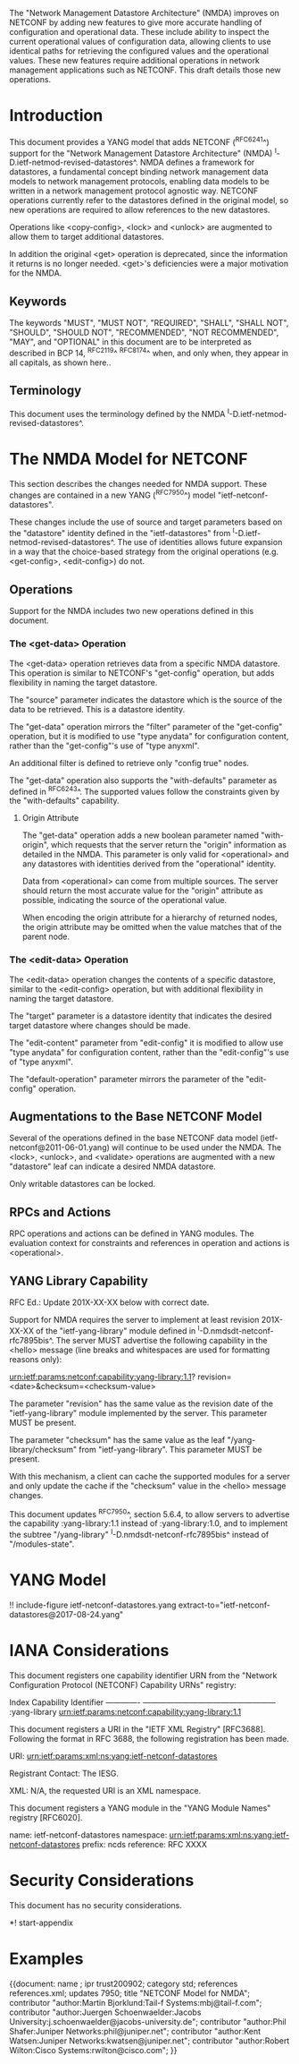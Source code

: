 #
# NMDA Changes for NETCONF
#

The "Network Management Datastore Architecture" (NMDA) improves on
NETCONF by adding new features to give more accurate handling of
configuration and operational data.  These include ability to inspect
the current operational values of configuration data, allowing clients
to use identical paths for retrieving the configured values and the
operational values.  These new features require additional operations
in network management applications such as NETCONF.  This draft
details those new operations.

* Introduction

This document provides a YANG model that adds NETCONF (^RFC6241^)
support for the "Network Management Datastore Architecture"
(NMDA) ^I-D.ietf-netmod-revised-datastores^.  NMDA defines a framework
for datastores, a fundamental concept binding network management data
models to network management protocols, enabling data models to be
written in a network management protocol agnostic way.  NETCONF
operations currently refer to the datastores defined in the original
model, so new operations are required to allow references to the new
datastores.

Operations like <copy-config>, <lock> and <unlock> are augmented to
allow them to target additional datastores.

In addition the original <get> operation is deprecated, since the
information it returns is no longer needed.  <get>'s deficiencies were
a major motivation for the NMDA.

** Keywords

The keywords "MUST", "MUST NOT", "REQUIRED", "SHALL", "SHALL NOT",
"SHOULD", "SHOULD NOT", "RECOMMENDED", "NOT RECOMMENDED", "MAY", and
"OPTIONAL" in this document are to be interpreted as described in BCP
14, ^RFC2119^ ^RFC8174^ when, and only when, they appear in all capitals,
as shown here..

** Terminology

This document uses the terminology defined by the NMDA
^I-D.ietf-netmod-revised-datastores^.

* The NMDA Model for NETCONF

This section describes the changes needed for NMDA support.  These
changes are contained in a new YANG (^RFC7950^) model
"ietf-netconf-datastores".

These changes include the use of source and target parameters based on
the "datastore" identity defined in the "ietf-datastores" from
^I-D.ietf-netmod-revised-datastores^.  The use of identities allows
future expansion in a way that the choice-based strategy from the
original operations (e.g. <get-config>, <edit-config>) do not.

** Operations

Support for the NMDA includes two new operations defined in this
document.

*** The <get-data> Operation

The <get-data> operation retrieves data from a specific NMDA
datastore.  This operation is similar to NETCONF's "get-config"
operation, but adds flexibility in naming the target datastore.

The "source" parameter indicates the datastore which is the source of
the data to be retrieved.  This is a datastore identity.

The "get-data" operation mirrors the "filter" parameter of the
"get-config" operation, but it is modified to use "type anydata" for
configuration content, rather than the "get-config"'s use of "type
anyxml".

An additional filter is defined to retrieve only "config true" nodes.

The "get-data" operation also supports the "with-defaults" parameter
as defined in ^RFC6243^.  The supported values follow the constraints
given by the "with-defaults" capability.

**** Origin Attribute

The "get-data" operation adds a new boolean parameter named
"with-origin", which requests that the server return the "origin"
information as detailed in the NMDA.  This parameter is only valid for
<operational> and any datastores with identities derived from the
"operational" identity.

Data from <operational> can come from multiple sources.  The server
should return the most accurate value for the "origin" attribute as
possible, indicating the source of the operational value.

When encoding the origin attribute for a hierarchy of returned nodes,
the origin attribute may be omitted when the value matches that of the
parent node.

*** The <edit-data> Operation

The <edit-data> operation changes the contents of a specific
datastore, similar to the <edit-config> operation, but with additional
flexibility in naming the target datastore.

The "target" parameter is a datastore identity that indicates the
desired target datastore where changes should be made.

The "edit-content" parameter from "edit-config" it is modified to
allow use "type anydata" for configuration content, rather than the
"edit-config"'s use of "type anyxml".

The "default-operation" parameter mirrors the parameter of the
"edit-config" operation.

** Augmentations to the Base NETCONF Model

Several of the operations defined in the base NETCONF data model
(ietf-netconf@2011-06-01.yang) will continue to be used under the
NMDA.  The <lock>, <unlock>, and <validate> operations are
augmented with a new "datastore" leaf can indicate a desired
NMDA datastore.

Only writable datastores can be locked.

** RPCs and Actions

RPC operations and actions can be defined in YANG modules.  The
evaluation context for constraints and references in operation and
actions is <operational>.

** YANG Library Capability

RFC Ed.: Update 201X-XX-XX below with correct date.

Support for NMDA requires the server to implement at least revision
201X-XX-XX of the "ietf-yang-library" module defined in
^I-D.nmdsdt-netconf-rfc7895bis^.  The server MUST advertise the
following capability in the <hello> message (line breaks and
whitespaces are used for formatting reasons only):

  urn:ietf:params:netconf:capability:yang-library:1.1?
    revision=<date>&checksum=<checksum-value>

The parameter "revision" has the same value as the revision date of
the "ietf-yang-library" module implemented by the server.  This
parameter MUST be present.

The parameter "checksum" has the same value as the leaf
"/yang-library/checksum" from "ietf-yang-library".  This
parameter MUST be present.

With this mechanism, a client can cache the supported modules for a
server and only update the cache if the "checksum" value in the
<hello> message changes.

This document updates ^RFC7950^, section 5.6.4, to allow servers to
advertise the capability :yang-library:1.1 instead of
:yang-library:1.0, and to implement the subtree "/yang-library"
^I-D.nmdsdt-netconf-rfc7895bis^ instead of "/modules-state".

* YANG Model

!! include-figure ietf-netconf-datastores.yang extract-to="ietf-netconf-datastores@2017-08-24.yang"

* IANA Considerations

This document registers one capability identifier URN from the
"Network Configuration Protocol (NETCONF) Capability URNs" registry:

  Index           Capability Identifier
  -------------   ---------------------------------------------------
  :yang-library   urn:ietf:params:netconf:capability:yang-library:1.1

This document registers a URI in the "IETF XML Registry" [RFC3688].
Following the format in RFC 3688, the following registration has been
made.

    URI: urn:ietf:params:xml:ns:yang:ietf-netconf-datastores

    Registrant Contact: The IESG.

    XML: N/A, the requested URI is an XML namespace.

This document registers a YANG module in the "YANG Module Names"
registry [RFC6020].

  name:         ietf-netconf-datastores
  namespace:    urn:ietf:params:xml:ns:yang:ietf-netconf-datastores
  prefix:       ncds
  reference:    RFC XXXX

* Security Considerations

This document has no security considerations.

*! start-appendix

* Examples

{{document:
    name ;
    ipr trust200902;
    category std;
    references references.xml;
    updates 7950;
    title "NETCONF Model for NMDA";
    contributor "author:Martin Bjorklund:Tail-f Systems:mbj@tail-f.com";
    contributor "author:Juergen Schoenwaelder:Jacobs University:j.schoenwaelder@jacobs-university.de";
    contributor "author:Phil Shafer:Juniper Networks:phil@juniper.net";
    contributor "author:Kent Watsen:Juniper Networks:kwatsen@juniper.net";
    contributor "author:Robert Wilton:Cisco Systems:rwilton@cisco.com";
}}
